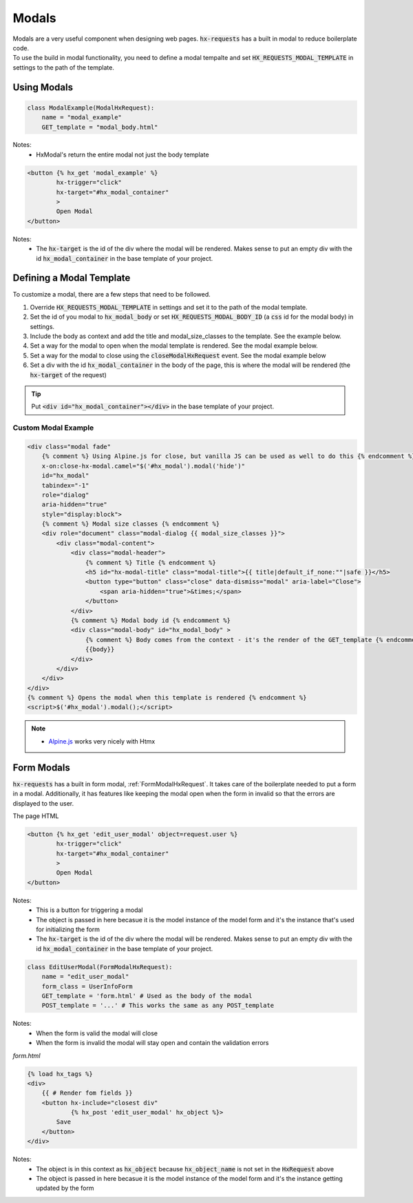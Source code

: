 Modals
======

| Modals are a very useful component when designing web pages. :code:`hx-requests` has a built in modal to reduce boilerplate code.
| To use the build in modal functionality, you need to define a modal tempalte and set :code:`HX_REQUESTS_MODAL_TEMPLATE` in settings to the path of the template.

Using Modals
------------

.. code-block:: python

    class ModalExample(ModalHxRequest):
        name = "modal_example"
        GET_template = "modal_body.html"

Notes:
    - HxModal's return the entire modal not just the body template

.. code-block:: html+django

    <button {% hx_get 'modal_example' %}
            hx-trigger="click"
            hx-target="#hx_modal_container"
            >
            Open Modal
    </button>

Notes:
    - The :code:`hx-target` is the id of the div where the modal will be rendered. Makes sense to put an empty div with the id :code:`hx_modal_container` in the base template of your project.

Defining a Modal Template
-------------------------

To customize a modal, there are a few steps that need to be followed.

#. Override :code:`HX_REQUESTS_MODAL_TEMPLATE` in settings and set it to the path of the modal template.
#. Set the id of you modal to :code:`hx_modal_body` or set :code:`HX_REQUESTS_MODAL_BODY_ID` (a :code:`css` id for the modal body) in settings.
#. Include the body as context and add the title and modal_size_classes to the template. See the example below.
#. Set a way for the modal to open when the modal template is rendered. See the modal example below.
#. Set a way for the modal to close using the :code:`closeModalHxRequest` event. See the modal example below
#. Set a div with the id :code:`hx_modal_container` in the body of the page, this is where the modal will be rendered (the :code:`hx-target` of the request)

.. tip::

    Put :code:`<div id="hx_modal_container"></div>` in the base template of your project.

Custom Modal Example
~~~~~~~~~~~~~~~~~~~~

.. code-block:: html+django

    <div class="modal fade"
        {% comment %} Using Alpine.js for close, but vanilla JS can be used as well to do this {% endcomment %}
        x-on:close-hx-modal.camel="$('#hx_modal').modal('hide')"
        id="hx_modal"
        tabindex="-1"
        role="dialog"
        aria-hidden="true"
        style="display:block">
        {% comment %} Modal size classes {% endcomment %}
        <div role="document" class="modal-dialog {{ modal_size_classes }}">
            <div class="modal-content">
                <div class="modal-header">
                    {% comment %} Title {% endcomment %}
                    <h5 id="hx-modal-title" class="modal-title">{{ title|default_if_none:""|safe }}</h5>
                    <button type="button" class="close" data-dismiss="modal" aria-label="Close">
                        <span aria-hidden="true">&times;</span>
                    </button>
                </div>
                {% comment %} Modal body id {% endcomment %}
                <div class="modal-body" id="hx_modal_body" >
                    {% comment %} Body comes from the context - it's the render of the GET_template {% endcomment %}
                    {{body}}
                </div>
            </div>
        </div>
    </div>
    {% comment %} Opens the modal when this template is rendered {% endcomment %}
    <script>$('#hx_modal').modal();</script>


.. note::

    - `Alpine.js <https://alpinejs.dev/>`_ works very nicely with Htmx


Form Modals
-----------

:code:`hx-requests` has a built in form modal, :ref:`FormModalHxRequest`. It takes care of the boilerplate needed to put a form in a modal.
Additionally, it has features like keeping the modal open when the form in invalid so that the errors are displayed to the user.

The page HTML

.. code-block:: html

    <button {% hx_get 'edit_user_modal' object=request.user %}
            hx-trigger="click"
            hx-target="#hx_modal_container"
            >
            Open Modal
    </button>

Notes:
    - This is a button for triggering a modal
    - The object is passed in here becasue it is the model instance of the model form and it's the instance that's used for initializing the form
    - The :code:`hx-target` is the id of the div where the modal will be rendered. Makes sense to put an empty div with the id :code:`hx_modal_container` in the base template of your project.

.. code-block:: python

    class EditUserModal(FormModalHxRequest):
        name = "edit_user_modal"
        form_class = UserInfoForm
        GET_template = 'form.html' # Used as the body of the modal
        POST_template = '...' # This works the same as any POST_template

Notes:
    - When the form is valid the modal will close
    - When the form is invalid the modal will stay open and contain the validation errors

*form.html*

.. code-block:: html

    {% load hx_tags %}
    <div>
        {{ # Render fom fields }}
        <button hx-include="closest div"
                {% hx_post 'edit_user_modal' hx_object %}>
            Save
        </button>
    </div>

Notes:
    - The object is in this context as :code:`hx_object` because :code:`hx_object_name` is not set in the :code:`HxRequest` above
    - The object is passed in here becasue it is the model instance of the model form and it's the instance getting updated by the form

